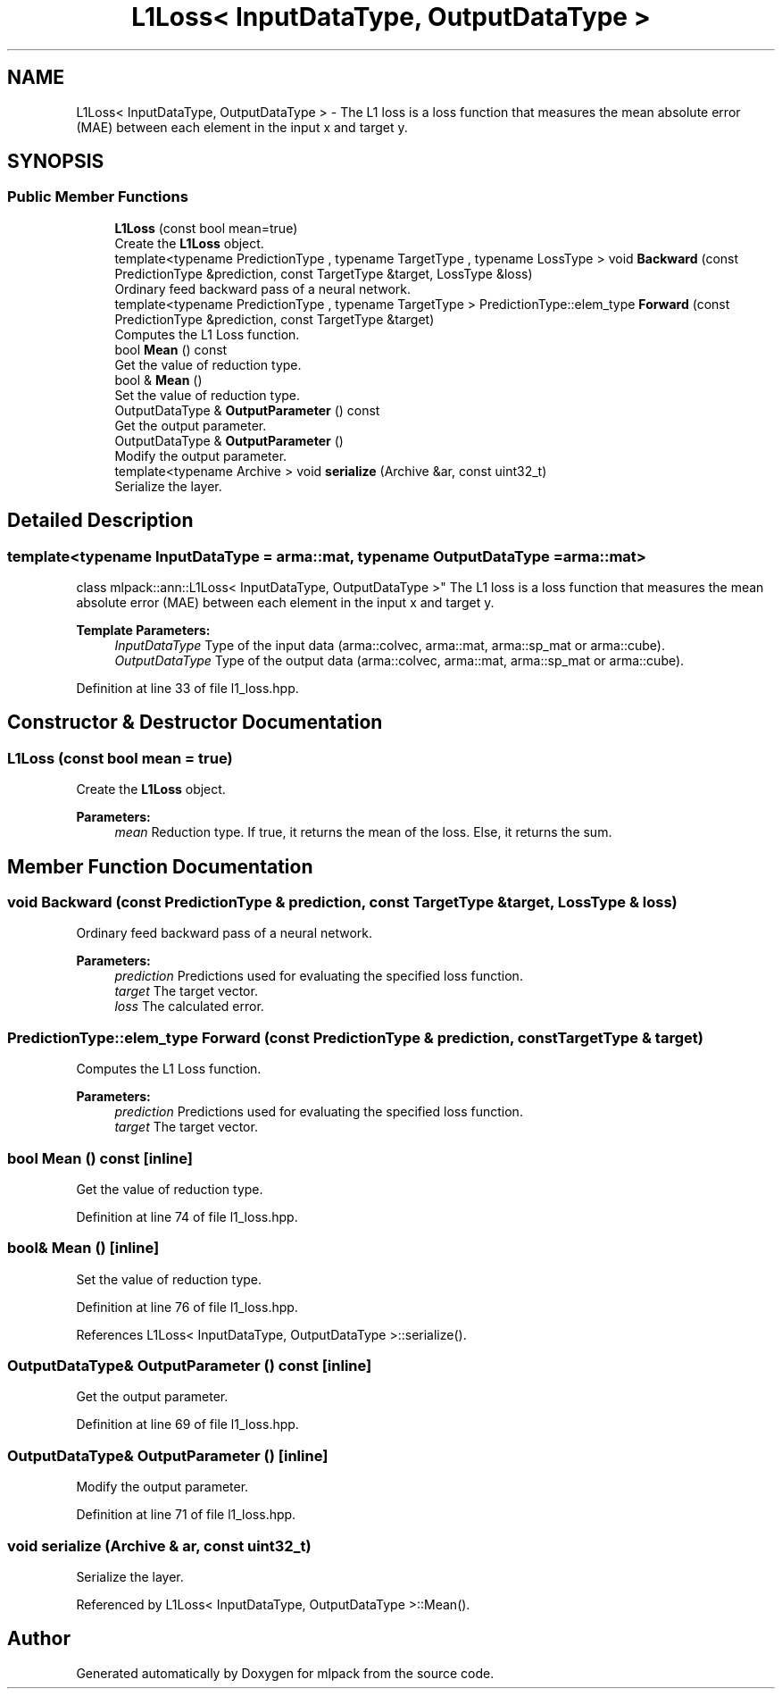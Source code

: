 .TH "L1Loss< InputDataType, OutputDataType >" 3 "Sun Aug 22 2021" "Version 3.4.2" "mlpack" \" -*- nroff -*-
.ad l
.nh
.SH NAME
L1Loss< InputDataType, OutputDataType > \- The L1 loss is a loss function that measures the mean absolute error (MAE) between each element in the input x and target y\&.  

.SH SYNOPSIS
.br
.PP
.SS "Public Member Functions"

.in +1c
.ti -1c
.RI "\fBL1Loss\fP (const bool mean=true)"
.br
.RI "Create the \fBL1Loss\fP object\&. "
.ti -1c
.RI "template<typename PredictionType , typename TargetType , typename LossType > void \fBBackward\fP (const PredictionType &prediction, const TargetType &target, LossType &loss)"
.br
.RI "Ordinary feed backward pass of a neural network\&. "
.ti -1c
.RI "template<typename PredictionType , typename TargetType > PredictionType::elem_type \fBForward\fP (const PredictionType &prediction, const TargetType &target)"
.br
.RI "Computes the L1 Loss function\&. "
.ti -1c
.RI "bool \fBMean\fP () const"
.br
.RI "Get the value of reduction type\&. "
.ti -1c
.RI "bool & \fBMean\fP ()"
.br
.RI "Set the value of reduction type\&. "
.ti -1c
.RI "OutputDataType & \fBOutputParameter\fP () const"
.br
.RI "Get the output parameter\&. "
.ti -1c
.RI "OutputDataType & \fBOutputParameter\fP ()"
.br
.RI "Modify the output parameter\&. "
.ti -1c
.RI "template<typename Archive > void \fBserialize\fP (Archive &ar, const uint32_t)"
.br
.RI "Serialize the layer\&. "
.in -1c
.SH "Detailed Description"
.PP 

.SS "template<typename InputDataType = arma::mat, typename OutputDataType = arma::mat>
.br
class mlpack::ann::L1Loss< InputDataType, OutputDataType >"
The L1 loss is a loss function that measures the mean absolute error (MAE) between each element in the input x and target y\&. 


.PP
\fBTemplate Parameters:\fP
.RS 4
\fIInputDataType\fP Type of the input data (arma::colvec, arma::mat, arma::sp_mat or arma::cube)\&. 
.br
\fIOutputDataType\fP Type of the output data (arma::colvec, arma::mat, arma::sp_mat or arma::cube)\&. 
.RE
.PP

.PP
Definition at line 33 of file l1_loss\&.hpp\&.
.SH "Constructor & Destructor Documentation"
.PP 
.SS "\fBL1Loss\fP (const bool mean = \fCtrue\fP)"

.PP
Create the \fBL1Loss\fP object\&. 
.PP
\fBParameters:\fP
.RS 4
\fImean\fP Reduction type\&. If true, it returns the mean of the loss\&. Else, it returns the sum\&. 
.RE
.PP

.SH "Member Function Documentation"
.PP 
.SS "void Backward (const PredictionType & prediction, const TargetType & target, LossType & loss)"

.PP
Ordinary feed backward pass of a neural network\&. 
.PP
\fBParameters:\fP
.RS 4
\fIprediction\fP Predictions used for evaluating the specified loss function\&. 
.br
\fItarget\fP The target vector\&. 
.br
\fIloss\fP The calculated error\&. 
.RE
.PP

.SS "PredictionType::elem_type Forward (const PredictionType & prediction, const TargetType & target)"

.PP
Computes the L1 Loss function\&. 
.PP
\fBParameters:\fP
.RS 4
\fIprediction\fP Predictions used for evaluating the specified loss function\&. 
.br
\fItarget\fP The target vector\&. 
.RE
.PP

.SS "bool Mean () const\fC [inline]\fP"

.PP
Get the value of reduction type\&. 
.PP
Definition at line 74 of file l1_loss\&.hpp\&.
.SS "bool& Mean ()\fC [inline]\fP"

.PP
Set the value of reduction type\&. 
.PP
Definition at line 76 of file l1_loss\&.hpp\&.
.PP
References L1Loss< InputDataType, OutputDataType >::serialize()\&.
.SS "OutputDataType& OutputParameter () const\fC [inline]\fP"

.PP
Get the output parameter\&. 
.PP
Definition at line 69 of file l1_loss\&.hpp\&.
.SS "OutputDataType& OutputParameter ()\fC [inline]\fP"

.PP
Modify the output parameter\&. 
.PP
Definition at line 71 of file l1_loss\&.hpp\&.
.SS "void serialize (Archive & ar, const uint32_t)"

.PP
Serialize the layer\&. 
.PP
Referenced by L1Loss< InputDataType, OutputDataType >::Mean()\&.

.SH "Author"
.PP 
Generated automatically by Doxygen for mlpack from the source code\&.
